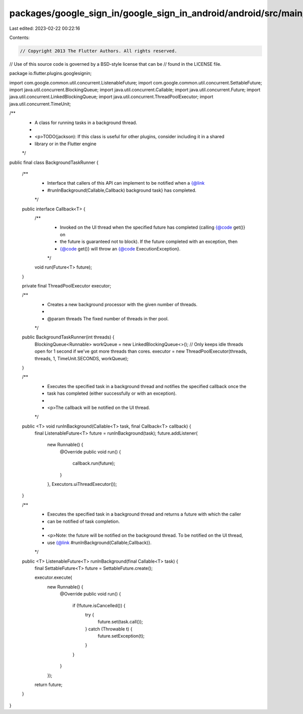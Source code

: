 packages/google_sign_in/google_sign_in_android/android/src/main/java/io/flutter/plugins/googlesignin/BackgroundTaskRunner.java
==============================================================================================================================

Last edited: 2023-02-22 00:22:16

Contents:

.. code-block:: java

    // Copyright 2013 The Flutter Authors. All rights reserved.
// Use of this source code is governed by a BSD-style license that can be
// found in the LICENSE file.

package io.flutter.plugins.googlesignin;

import com.google.common.util.concurrent.ListenableFuture;
import com.google.common.util.concurrent.SettableFuture;
import java.util.concurrent.BlockingQueue;
import java.util.concurrent.Callable;
import java.util.concurrent.Future;
import java.util.concurrent.LinkedBlockingQueue;
import java.util.concurrent.ThreadPoolExecutor;
import java.util.concurrent.TimeUnit;

/**
 * A class for running tasks in a background thread.
 *
 * <p>TODO(jackson): If this class is useful for other plugins, consider including it in a shared
 * library or in the Flutter engine
 */
public final class BackgroundTaskRunner {

  /**
   * Interface that callers of this API can implement to be notified when a {@link
   * #runInBackground(Callable,Callback) background task} has completed.
   */
  public interface Callback<T> {
    /**
     * Invoked on the UI thread when the specified future has completed (calling {@code get()} on
     * the future is guaranteed not to block). If the future completed with an exception, then
     * {@code get()} will throw an {@code ExecutionException}.
     */
    void run(Future<T> future);
  }

  private final ThreadPoolExecutor executor;

  /**
   * Creates a new background processor with the given number of threads.
   *
   * @param threads The fixed number of threads in ther pool.
   */
  public BackgroundTaskRunner(int threads) {
    BlockingQueue<Runnable> workQueue = new LinkedBlockingQueue<>();
    // Only keeps idle threads open for 1 second if we've got more threads than cores.
    executor = new ThreadPoolExecutor(threads, threads, 1, TimeUnit.SECONDS, workQueue);
  }

  /**
   * Executes the specified task in a background thread and notifies the specified callback once the
   * task has completed (either successfully or with an exception).
   *
   * <p>The callback will be notified on the UI thread.
   */
  public <T> void runInBackground(Callable<T> task, final Callback<T> callback) {
    final ListenableFuture<T> future = runInBackground(task);
    future.addListener(
        new Runnable() {
          @Override
          public void run() {
            callback.run(future);
          }
        },
        Executors.uiThreadExecutor());
  }

  /**
   * Executes the specified task in a background thread and returns a future with which the caller
   * can be notified of task completion.
   *
   * <p>Note: the future will be notified on the background thread. To be notified on the UI thread,
   * use {@link #runInBackground(Callable,Callback)}.
   */
  public <T> ListenableFuture<T> runInBackground(final Callable<T> task) {
    final SettableFuture<T> future = SettableFuture.create();

    executor.execute(
        new Runnable() {
          @Override
          public void run() {
            if (!future.isCancelled()) {
              try {
                future.set(task.call());
              } catch (Throwable t) {
                future.setException(t);
              }
            }
          }
        });

    return future;
  }
}


